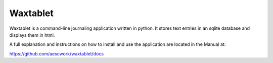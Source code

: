 Waxtablet 
========================


Waxtablet is a command-line journaling application written in python.  It stores text entries in an sqlite database and displays them in html.

A full explanation and instructions on how to install and use the application are located in the Manual at:

https://github.com/aescwork/waxtablet/docs

